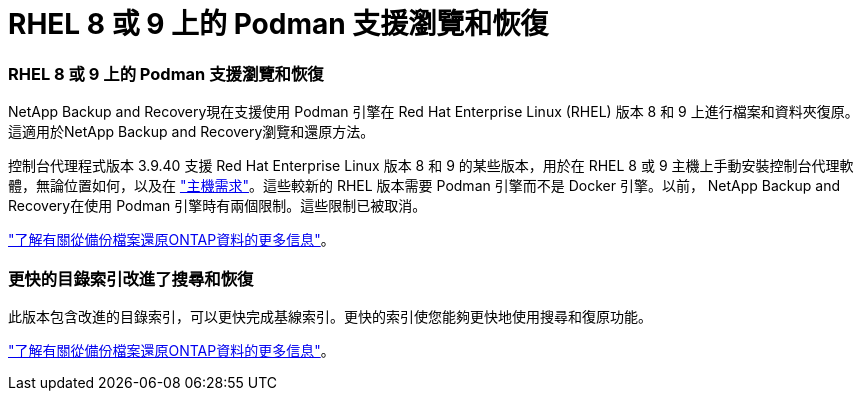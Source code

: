 = RHEL 8 或 9 上的 Podman 支援瀏覽和恢復
:allow-uri-read: 




=== RHEL 8 或 9 上的 Podman 支援瀏覽和恢復

NetApp Backup and Recovery現在支援使用 Podman 引擎在 Red Hat Enterprise Linux (RHEL) 版本 8 和 9 上進行檔案和資料夾復原。這適用於NetApp Backup and Recovery瀏覽和還原方法。

控制台代理程式版本 3.9.40 支援 Red Hat Enterprise Linux 版本 8 和 9 的某些版本，用於在 RHEL 8 或 9 主機上手動安裝控制台代理軟體，無論位置如何，以及在 https://docs.netapp.com/us-en/console-setup-admin/task-prepare-private-mode.html#step-3-review-host-requirements["主機需求"^]。這些較新的 RHEL 版本需要 Podman 引擎而不是 Docker 引擎。以前， NetApp Backup and Recovery在使用 Podman 引擎時有兩個限制。這些限制已被取消。

https://docs.netapp.com/us-en/data-services-backup-recovery/prev-ontap-restore.html["了解有關從備份檔案還原ONTAP資料的更多信息"]。



=== 更快的目錄索引改進了搜尋和恢復

此版本包含改進的目錄索引，可以更快完成基線索引。更快的索引使您能夠更快地使用搜尋和復原功能。

https://docs.netapp.com/us-en/data-services-backup-recovery/prev-ontap-restore.html["了解有關從備份檔案還原ONTAP資料的更多信息"]。
